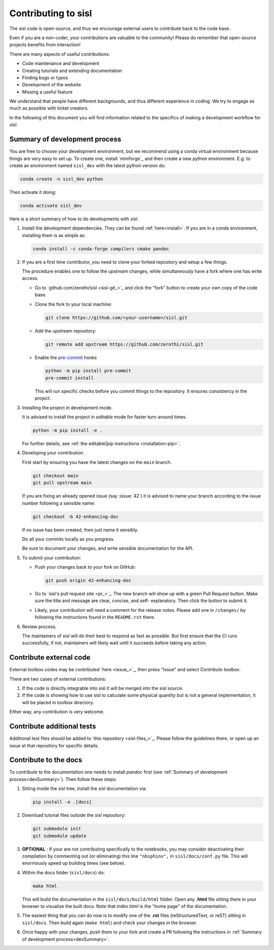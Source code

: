 
.. _devindex:

Contributing to sisl
====================

The sisl code is open-source, and thus we encourage external users to contribute
back to the code base.

Even if you are a non-coder, your contributions are valuable to the community!
Please do remember that open-source projects benefits from interaction!

There are many aspects of useful contributions:

- Code maintenance and development
- Creating tutorials and extending documentation
- Finding bugs or typos
- Development of the website
- Missing a useful feature

We understand that people have different backgrounds, and thus different
experience in coding. We try to engage as much as possible with ticket creators.

In the following of this document you will find information related to the specifics
of making a development workflow for `sisl`.


.. _devSummary:
Summary of development process
------------------------------

You are free to choose your development environment, but we recommend using a conda virtual
environment because things are very easy to set up. To create one, install `miniforge`_
and then create a new python environment. E.g. to create an environment named ``sisl_dev``
with the latest python version do:

.. code:: bash

   conda create -n sisl_dev python

Then activate it doing:

.. code:: bash

   conda activate sisl_dev

Here is a short summary of how to do developments with `sisl`.

1. Install the development dependencies. They can be found :ref:`here<install>`. If you are in a
   conda environment, installing them is as simple as:

   .. code:: bash

      conda install -c conda-forge compilers cmake pandoc


2. If you are a first time contributor, you need to clone your forked repository
   and setup a few things.

   The procedure enables one to follow the upstream changes, while simultaneously
   have a fork where one has write access.

   * Go to `github.com/zerothi/sisl <sisl-git_>`_ and click the "fork" button to
     create your own copy of the code base.

   * Clone the fork to your local machine:

     .. code:: bash

        git clone https://github.com/<your-username>/sisl.git

   * Add the upstream repository:

     .. code:: bash

        git remote add upstream https://github.com/zerothi/sisl.git

   * Enable the `pre-commit <https://pre-commit.com>`_ hooks

     .. code:: bash

        python -m pip install pre-commit
        pre-commit install

     This will run specific checks before you commit things to the repository.
     It ensures consistency in the project.

3. Installing the project in development mode.

   It is advised to install the project in *editable* mode for faster
   turn-around times.

   .. code:: bash

      python -m pip install -e .

   For further details, see
   :ref:`the editable|pip instructions <installation-pip>`.

4. Developing your contribution.

   First start by ensuring you have the latest changes on the ``main``
   branch.

   .. code:: bash

      git checkout main
      git pull upstream main

   If you are fixing an already opened issue (say :issue:`42`) it is advised
   to name your branch according to the issue number following a sensible name:

   .. code:: bash

      git checkout -b 42-enhancing-doc

   If no issue has been created, then just name it sensibly.

   Do all your commits locally as you progress.

   Be sure to document your changes, and write sensible documentation
   for the API.

5. To submit your contribution:

   * Push your changes back to your fork on GitHub:

     .. code:: bash

        git push origin 42-enhancing-doc

   * Go to `sisl's pull request site <pr_>`_.
     The new branch will show up with a green Pull Request
     button. Make sure the title and message are clear, concise, and self-
     explanatory. Then click the button to submit it.

   * Likely, your contribution will need a comment for the release notes.
     Please add one in ``/changes/`` by following the instructions found in
     the ``README.rst`` there.

6. Review process.

   The maintainers of `sisl` will do their best to respond as fast as possible.
   But first ensure that the CI runs successfully, if not, maintainers will likely
   wait until it succeeds before taking any action.


Contribute external code
------------------------

External toolbox codes may be contributed `here <issue_>`_, then press
"Issue" and select *Contribute toolbox*.

There are two cases of external contributions:

1. If the code is directly integrable into sisl it will be merged into the sisl source.

2. If the code is showing how to use sisl to calculate some physical quantity but is not a general
   implementation, it will be placed in toolbox directory.

Either way, any contribution is very welcome.



Contribute additional tests
---------------------------

Additional test files should be added to `this repository <sisl-files_>`_.
Please follow the guidelines there, or open up an issue at that repository
for specific details.


Contribute to the docs
----------------------

To contribute to the documentation one needs to install `pandoc` first (see
:ref:`Summary of development process<devSummary>`). Then follow these steps:

1. Sitting inside the `sisl` tree, install the `sisl` documentation via:

   .. code:: bash

      pip install -e .[docs]

2. Download tutorial files outside the `sisl` repository:

   .. code:: bash

      git submodule init
      git submodule update

3. **OPTIONAL** : If your are not contributing specifically to the notebooks,
   you may consider deactivating their compilation by commenting out (or eliminating)
   this line ``"nbsphinx",`` in ``sisl/docs/conf.py`` file. This will enormously speed up
   building times (see below).

4. Within the docs folder (``sisl/docs``) do:

   .. code:: bash

      make html

   This will build the documentation in the ``sisl/docs/build/html`` folder. Open any
   **.html** file sitting there in your browser to visualize the built docs. Note that
   `index.html` is the "home page" of the documentation.

5. The easiest thing that you can do now is to modify one of the **.rst** files
   (reStructuredText, or reST) sitting in ``sisl/docs``. Then build again (``make html``)
   and check your changes in the browser.

6. Once happy with your changes, *push* them to your fork and create a PR following the
   instructions in :ref:`Summary of development process<devSummary>`.

